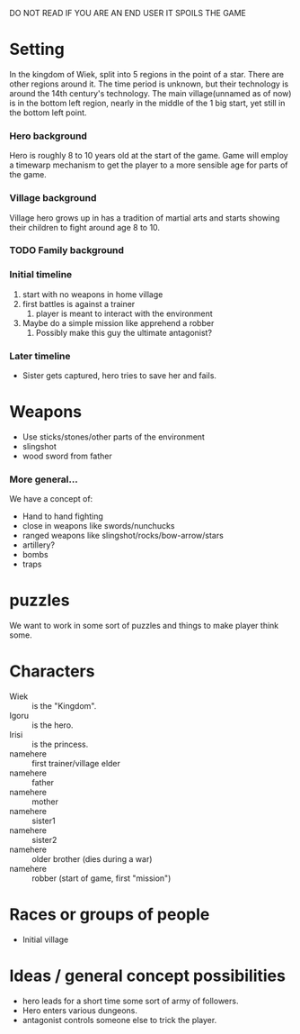 DO NOT READ IF YOU ARE AN END USER IT SPOILS THE GAME

* Setting
  In the kingdom of Wiek, split into 5 regions in the point of a
  star. There are other regions around it. The time period is unknown, but
  their technology is around the 14th century's technology. The main
  village(unnamed as of now) is in the bottom left region, nearly in the
  middle of the 1 big start, yet still in the bottom left point.

*** Hero background
    Hero is roughly 8 to 10 years old at the start of the game. Game will
    employ a timewarp mechanism to get the player to a more sensible age
    for parts of the game.

*** Village background
    Village hero grows up in has a tradition of martial arts and starts
    showing their children to fight around age 8 to 10.

*** TODO Family background

*** Initial timeline
    1) start with no weapons in home village
    2) first battles is against a trainer
       1) player is meant to interact with the environment
    3) Maybe do a simple mission like apprehend a robber
       1) Possibly make this guy the ultimate antagonist?


*** Later timeline
    - Sister gets captured, hero tries to save her and fails.

* Weapons
  - Use sticks/stones/other parts of the environment
  - slingshot
  - wood sword from father

*** More general...
    We have a concept of:
    - Hand to hand fighting
    - close in weapons like swords/nunchucks
    - ranged weapons like slingshot/rocks/bow-arrow/stars
    - artillery?
    - bombs
    - traps

* puzzles
  We want to work in some sort of puzzles and things to make player think
  some.

* Characters
  - Wiek :: is the "Kingdom".
  - Igoru :: is the hero.
  - Irisi :: is the princess.
  - namehere :: first trainer/village elder
  - namehere :: father
  - namehere :: mother
  - namehere :: sister1
  - namehere :: sister2
  - namehere :: older brother (dies during a war)
  - namehere :: robber (start of game, first "mission")


* Races or groups of people
  - Initial village


* Ideas / general concept possibilities
  - hero leads for a short time some sort of army of followers.
  - Hero enters various dungeons.
  - antagonist controls someone else to trick the player.
